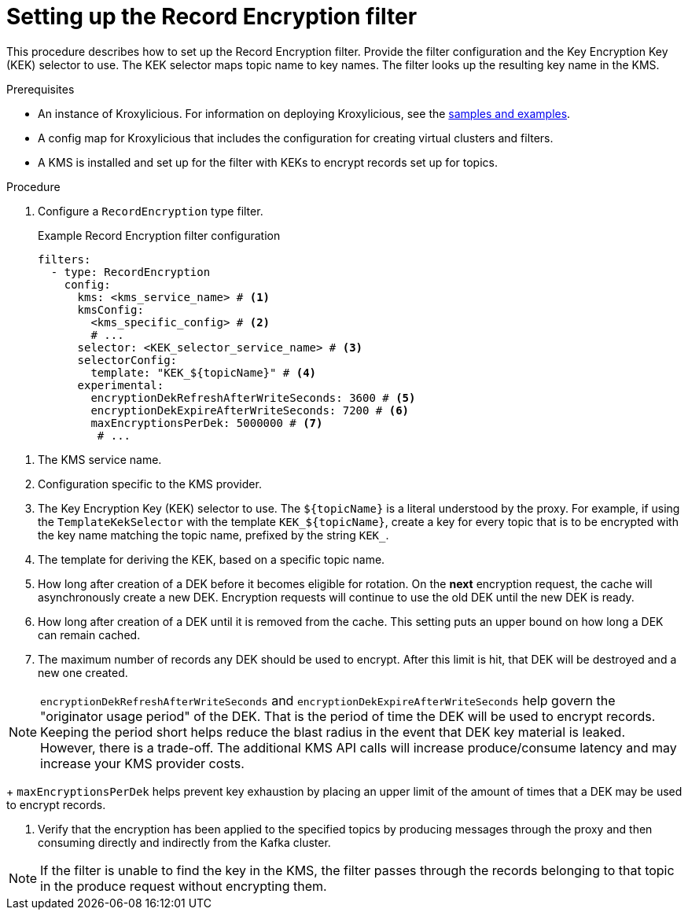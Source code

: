 // file included in the following:
//
// assembly-record-encryption-filter.adoc

[id='proc-configuring-record-encryption-filter-{context}']
= Setting up the Record Encryption filter

[role="_abstract"]
This procedure describes how to set up the Record Encryption filter.
Provide the filter configuration and the Key Encryption Key (KEK) selector to use.
The KEK selector maps topic name to key names.
The filter looks up the resulting key name in the KMS.

.Prerequisites
* An instance of Kroxylicious.
For information on deploying Kroxylicious, see the link:{github}[samples and examples^].
* A config map for Kroxylicious that includes the configuration for creating virtual clusters and filters.
* A KMS is installed and set up for the filter with KEKs to encrypt records set up for topics.

.Procedure
. Configure a `RecordEncryption` type filter.
+
.Example Record Encryption filter configuration
[source,yaml]
----
filters:
  - type: RecordEncryption
    config:
      kms: <kms_service_name> # <1>
      kmsConfig:
        <kms_specific_config> # <2>
        # ...
      selector: <KEK_selector_service_name> # <3>
      selectorConfig:
        template: "KEK_${topicName}" # <4>
      experimental:
        encryptionDekRefreshAfterWriteSeconds: 3600 # <5>
        encryptionDekExpireAfterWriteSeconds: 7200 # <6>
        maxEncryptionsPerDek: 5000000 # <7>
	 # ...
----

<1> The KMS service name.
<2> Configuration specific to the KMS provider.
<3> The Key Encryption Key (KEK) selector to use.
The `${topicName}` is a literal understood by the proxy.
For example, if using the `TemplateKekSelector` with the template `KEK_$\{topicName}`, create a key for every topic that is to be encrypted with the key name matching the topic name, prefixed by the string `KEK_`.
<4> The template for deriving the KEK, based on a specific topic name.
<5> How long after creation of a DEK before it becomes eligible for rotation.
On the **next** encryption request, the cache will asynchronously create a new DEK.
Encryption requests will continue to use the old DEK until the new DEK is ready.
<6> How long after creation of a DEK until it is removed from the cache.
This setting puts an upper bound on how long a DEK can remain cached.
<7> The maximum number of records any DEK should be used to encrypt.
After this limit is hit, that DEK will be destroyed and a new one created.

NOTE: `encryptionDekRefreshAfterWriteSeconds` and `encryptionDekExpireAfterWriteSeconds` help govern the "originator usage period" of the DEK.
That is the period of time the DEK will be used to encrypt records.
Keeping the period short helps reduce the blast radius in the event that DEK key material is leaked.
However, there is a trade-off.
The additional KMS API calls will increase produce/consume latency and may increase your KMS provider costs. +
+
`maxEncryptionsPerDek` helps prevent key exhaustion by placing an upper limit of the amount of times that a DEK may be used to encrypt records.

. Verify that the encryption has been applied to the specified topics by producing messages through the proxy and then consuming directly and indirectly from the Kafka cluster.

NOTE: If the filter is unable to find the key in the KMS, the filter passes through the records belonging to that topic in the produce request without encrypting them.
